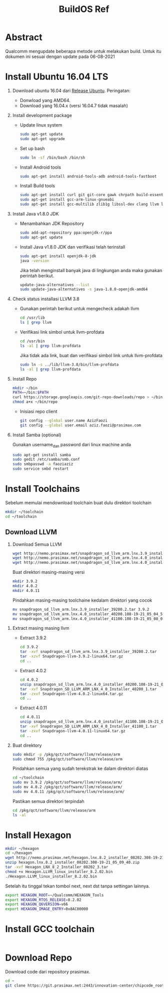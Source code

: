 #+title: BuildOS Ref

* Abstract
Qualcomm mengupdate beberapa metode untuk melakukan build. 
Untuk itu dokumen ini sesuai dengan update pada  06-08-2021

* Install Ubuntu 16.04 LTS
  1. Download ubuntu 16.04 dari [[http://releases.ubuntu.com/xenial][Release Ubuntu]].
     Peringatan: 
     + Donwload yang AMD64.
     + Download yang 16.04.x (versi 16.04.7 tidak masalah)
  2. Install development package
     + Update linux system 
       #+BEGIN_SRC bash
       sudo apt-get update
       sudo apt-get upgrade
       #+END_SRC 

     + Set up bash
       #+BEGIN_SRC bash
       sudo ln -sf /bin/bash /bin/sh
       #+END_SRC

     + Install Android tools
       #+BEGIN_SRC bash
       sudo apt-get install android-tools-adb android-tools-fastboot
       #+END_SRC
     + Install Build tools
       #+BEGIN_SRC bash
       sudo apt-get install curl git git-core gawk chrpath build-essential texinfo libz-dev
       sudo apt-get install gcc-arm-linux-gnueabi
       sudo apt-get install gcc-multilib zlib1g libssl-dev clang llvm llvm-3.8
       #+END_SRC
  3. Install Java v1.8.0 JDK
     + Menambahkan JDK Repository
       #+BEGIN_SRC bash
       sudo add-apt-repository ppa:openjdk-r/ppa
       sudo apt-get update
       #+END_SRC
     + Install Java v1.8.0 JDK dan verifikasi telah terinstall
       #+BEGIN_SRC bash
       sudo apt-get install openjdk-8-jdk
       java -version
       #+END_SRC
       Jika telah menginstall banyak java di lingkungan anda maka gunakan
       perintah berikut.
       #+BEGIN_SRC bash
       update-java-alternatives --list
       sudo update-java-alternatives -s java-1.8.0-openjdk-amd64
	#+END_SRC
  4. Check status installasi LLVM 3.8
     + Gunakan perintah berikut untuk mengecheck adakah llvm
       #+BEGIN_SRC bash
       cd /usr/lib
       ls | grep llvm
       #+END_SRC
     + Verifikasi link simbol untuk  llvm-profdata
       #+BEGIN_SRC bash
       cd /usr/bin
       ls -al | grep llvm-profdata
       #+END_SRC 
       Jika tidak ada link, buat dan verifikasi simbol link untuk llvm-profdata
       #+BEGIN_SRC bash
       sudo ln -s ../lib/llvm-3.8/bin/llvm-profdata
       ls -al | grep llvm-profdata
       #+END_SRC
  5. Install Repo
     #+BEGIN_SRC bash
     mkdir ~/bin
     PATH=~/bin:$PATH
     curl https://storage.googleapis.com/git-repo-downloads/repo > ~/bin/repo
     chmod a+x ~/bin/repo
     #+END_SRC
     + Inisiasi repo client
	#+BEGIN_SRC bash
	git config --global user.name AzizFaozi
	git config --global user.email aziz.faozi@prasimax.com
	#+END_SRC
  6. Install Samba (optional)
     
     Gunakan username_dan password dari linux machine anda
     #+BEGIN_SRC bash
     sudo apt-get install samba
     sudo gedit /etc/samba/smb.conf
     sudo smbpasswd -a faoziaziz
     sudo service smbd restart
     #+END_SRC

* Install Toolchains
Sebelum memulai mendownload toolchain buat dulu direktori toolchain
#+BEGIN_SRC bash
mkdir ~/toolchain
cd ~/toolchain
#+END_SRC
** Download LLVM 
   1. Download Semua LLVM
      #+BEGIN_SRC bash
      wget http://nemo.prasimax.net/snapdragon_sd_llvm_arm.lnx.3.9_installer_39200.2.tar
      wget http://nemo.prasimax.net/snapdragon_sd_llvm_arm.lnx.4.0_installer_40200.108-19-21_05_04_55.zip
      wget http://nemo.prasimax.net/snapdragon_sd_llvm_arm.lnx.4.0_installer_41100.108-19-21_05_08_09.zip
      #+END_SRC
      Buat direktori masing-masing versi
      #+BEGIN_SRC bash
      mkdir 3.9.2
      mkdir 4.0.2
      mkdir 4.0.11
      #+END_SRC
      Pindahkan masing-masing toolchaine kedalam direktori yang cocok 
      #+BEGIN_SRC bash
      mv snapdragon_sd_llvm_arm.lnx.3.9_installer_39200.2.tar 3.9.2
      mv snapdragon_sd_llvm_arm.lnx.4.0_installer_40200.108-19-21_05_04_55.zip 4.0.2
      mv snapdragon_sd_llvm_arm.lnx.4.0_installer_41100.108-19-21_05_08_09.zip 4.0.11
      #+END_SRC
  2. Extract masing masing llvm
     + Extract 3.9.2
       #+BEGIN_SRC bash
       cd 3.9.2
       tar -xvf snapdragon_sd_llvm_arm.lnx.3.9_installer_39200.2.tar
       tar -xzvf Snapdragon-llvm-3.9.2-linux64.tar.gz 
       cd ..
       #+END_SRC
     + Extract 4.0.2
       #+BEGIN_SRC bash
       cd 4.0.2
       unzip snapdragon_sd_llvm_arm.lnx.4.0_installer_40200.108-19-21_05_04_55.zip
       tar -xvf Snapdragon_SD_LLVM_ARM_LNX_4_0_Installer_40200_1.tar
       tar -zxvf Snapdragon-llvm-4.0.2-linux64.tar.gz
       cd ..
       #+END_SRC
     + Extract 4.0.11
       #+BEGIN_SRC bash
       cd 4.0.11
       unzip snapdragon_sd_llvm_arm.lnx.4.0_installer_41100.108-19-21_05_08_09.zip 
       tar -xvf Snapdragon_SD_LLVM_ARM_LNX_4_0_Installer_41100_1.tar 
       tar -zxvf Snapdragon-llvm-4.0.11-linux64.tar.gz 
       cd ..
       #+END_SRC
  3. Buat direktory
     #+BEGIN_SRC bash
     sudo mkdir -p /pkg/qct/software/llvm/release/arm
     sudo chmod 755 /pkg/qct/software/llvm/release/arm
     #+END_SRC
     Pindahkan semua yang sudah terekstrak ke dalam direktori diatas
     #+BEGIN_SRC bash
     cd ~/toolchain
     sudo mv 3.9.2 /pkg/qct/software/llvm/release/arm/
     sudo mv 4.0.2 /pkg/qct/software/llvm/release/arm/
     sudo mv 4.0.11 /pkg/qct/software/llvm/release/arm/
     #+END_SRC
     
     Pastikan semua direktori terpindah
     #+BEGIN_SRC bash
     cd /pkg/qct/software/llvm/release/arm
     ls -al
     #+END_SRC

* Install Hexagon 
  #+BEGIN_SRC bash
  mkdir ~/hexagon
  cd ~/hexagon
  wget http://nemo.prasimax.net/hexagon.lnx.8.2_installer_08202.308-19-21_05_09_40.zip
  unzip hexagon.lnx.8.2_installer_08202.308-19-21_05_09_40.zip 
  tar -xvf Hexagon_LNX_8_2_Installer_08202_3.tar 
  chmod +x Hexagon.LLVM_linux_installer_8.2.02.bin 
  ./Hexagon.LLVM_linux_installer_8.2.02.bin
  #+END_SRC
  Setelah itu tinggal tekan tombol next, next dst tanpa settingan lainnya.
  #+BEGIN_SRC bash
  export HEXAGON_ROOT=~/Qualcomm/HEXAGON_Tools
  export HEXAGON_RTOS_RELEASE=8.2.02
  export HEXAGON_Q6VERSION=v66
  export HEXAGON_IMAGE_ENTRY=0x8AC00000
  #+END_SRC
* Install GCC toolchain
  #+BEGIN_SRC bash
  #+END_SRC 
* Download Repo
  Download code dari repository prasimax.
  #+BEGIN_SRC bash
  cd ~
  git clone https://git.prasimax.net:2443/innovation-center/chipcode_root.git chipcode_root
  #+END_SRC
